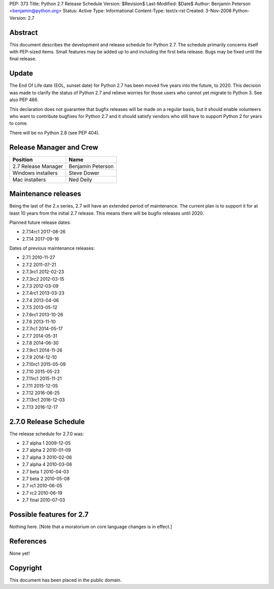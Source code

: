 PEP: 373
Title: Python 2.7 Release Schedule
Version: $Revision$
Last-Modified: $Date$
Author: Benjamin Peterson <benjamin@python.org>
Status: Active
Type: Informational
Content-Type: text/x-rst
Created: 3-Nov-2008
Python-Version: 2.7


Abstract
========

This document describes the development and release schedule for
Python 2.7.  The schedule primarily concerns itself with PEP-sized
items.  Small features may be added up to and including the first beta
release.  Bugs may be fixed until the final release.

Update
======

The End Of Life date (EOL, sunset date) for Python 2.7 has been moved
five years into the future, to 2020.  This decision was made to
clarify the status of Python 2.7 and relieve worries for those users
who cannot yet migrate to Python 3.  See also PEP 466.

This declaration does not guarantee that bugfix releases will be made
on a regular basis, but it should enable volunteers who want to
contribute bugfixes for Python 2.7 and it should satisfy vendors who
still have to support Python 2 for years to come.

There will be no Python 2.8 (see PEP 404).


Release Manager and Crew
========================

============================ ==================
Position                     Name
============================ ==================
2.7 Release Manager          Benjamin Peterson
Windows installers           Steve Dower
Mac installers               Ned Deily
============================ ==================


Maintenance releases
====================

Being the last of the 2.x series, 2.7 will have an extended period of
maintenance. The current plan is to support it for at least 10 years
from the initial 2.7 release. This means there will be bugfix releases
until 2020.

Planned future release dates:

- 2.7.14rc1 2017-08-26
- 2.7.14 2017-09-16

Dates of previous maintenance releases:

- 2.7.1 2010-11-27
- 2.7.2 2011-07-21
- 2.7.3rc1 2012-02-23
- 2.7.3rc2 2012-03-15
- 2.7.3 2012-03-09
- 2.7.4rc1 2013-03-23
- 2.7.4 2013-04-06
- 2.7.5 2013-05-12
- 2.7.6rc1 2013-10-26
- 2.7.6 2013-11-10
- 2.7.7rc1 2014-05-17
- 2.7.7 2014-05-31
- 2.7.8 2014-06-30
- 2.7.9rc1 2014-11-26
- 2.7.9 2014-12-10
- 2.7.10rc1 2015-05-09
- 2.7.10 2015-05-23
- 2.7.11rc1 2015-11-21
- 2.7.11 2015-12-05
- 2.7.12 2016-06-25
- 2.7.13rc1 2016-12-03
- 2.7.13 2016-12-17

2.7.0 Release Schedule
======================

The release schedule for 2.7.0 was:

- 2.7 alpha 1 2009-12-05
- 2.7 alpha 2 2010-01-09
- 2.7 alpha 3 2010-02-06
- 2.7 alpha 4 2010-03-06
- 2.7 beta 1 2010-04-03
- 2.7 beta 2 2010-05-08
- 2.7 rc1 2010-06-05
- 2.7 rc2 2010-06-19
- 2.7 final 2010-07-03

Possible features for 2.7
=========================

Nothing here. [Note that a moratorium on core language changes is in effect.]


References
==========

None yet!



Copyright
=========

This document has been placed in the public domain.



..
  Local Variables:
  mode: indented-text
  indent-tabs-mode: nil
  sentence-end-double-space: t
  fill-column: 70
  coding: utf-8
  End:
